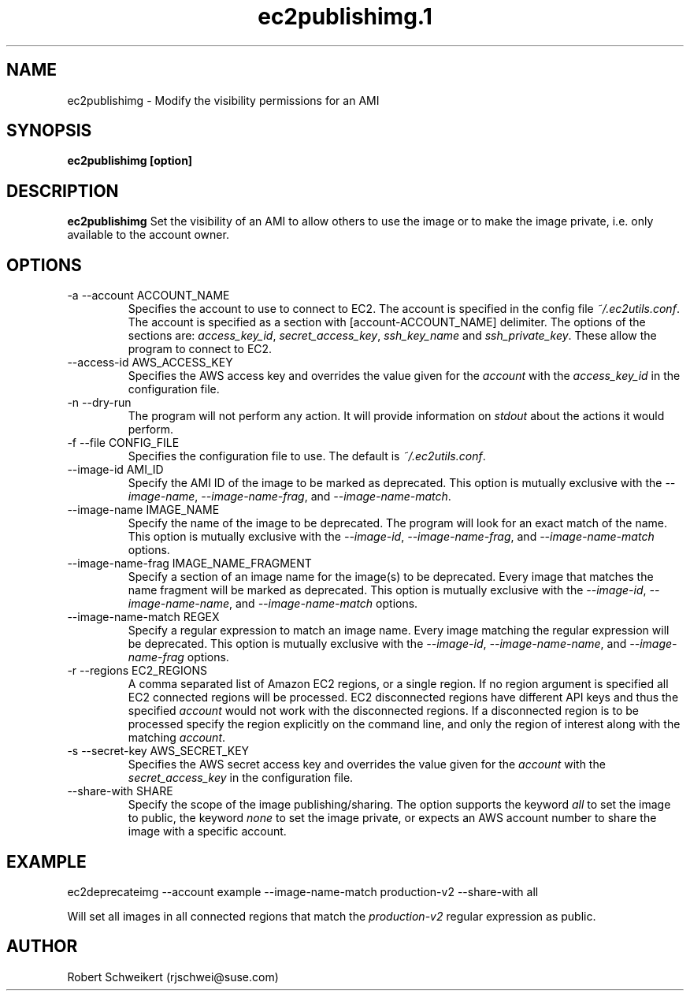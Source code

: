 .\" Process this file with
.\" groff -man -Tascii ec2publishimg.1
.\"
.TH ec2publishimg.1
.SH NAME
ec2publishimg \- Modify the visibility permissions for an AMI
.SH SYNOPSIS
.B ec2publishimg [option]
.SH DESCRIPTION
.B ec2publishimg
Set the visibility of an AMI to allow others to use the image or to make the
image private, i.e. only available to the account owner.
.SH OPTIONS
.IP "-a --account ACCOUNT_NAME"
Specifies the account to use to connect to EC2. The account is specified
in the config file
.IR ~/.ec2utils.conf .
The account is specified as a section with [account-ACCOUNT_NAME] delimiter.
The options of the sections are:
.IR access_key_id ,
.IR secret_access_key ,
.I ssh_key_name
and
.IR ssh_private_key .
These allow the program to connect to EC2.
.IP "--access-id AWS_ACCESS_KEY"
Specifies the AWS access key and overrides the value given for the
.I account
with the
.I access_key_id
in the configuration file.
.IP "-n --dry-run"
The program will not perform any action. It will provide information on
.I stdout
about the actions it would perform.
.IP "-f --file CONFIG_FILE"
Specifies the configuration file to use. The default is
.IR ~/.ec2utils.conf .
.IP "--image-id AMI_ID"
Specify the AMI ID of the image to be marked as deprecated. This option is
mutually exclusive with the
.IR --image-name ,
.IR --image-name-frag ,
and
.IR --image-name-match .
.IP "--image-name IMAGE_NAME"
Specify the name of the image to be deprecated. The program will look for
an exact match of the name. This option is mutually exclusive with the
.IR --image-id ,
.IR --image-name-frag ,
and
.I --image-name-match
options.
.IP "--image-name-frag IMAGE_NAME_FRAGMENT"
Specify a section of an image name for the image(s) to be deprecated. Every
image that matches the name fragment will be marked as deprecated. This
option is mutually exclusive with the
.IR --image-id ,
.IR --image-name-name ,
and
.I --image-name-match
options.
.IP "--image-name-match REGEX"
Specify a regular expression to match an image name. Every image matching the
regular expression will be deprecated. This option is mutually
exclusive with the
.IR --image-id ,
.IR --image-name-name ,
and
.I --image-name-frag
options.
.IP "-r --regions EC2_REGIONS"
A comma separated list of Amazon EC2 regions, or a single region. If no
region argument is specified all EC2 connected regions will be processed.
EC2 disconnected regions have different API keys and thus the specified
.I account
would not work with the disconnected regions. If a disconnected region is to
be processed specify the region explicitly on the command line, and only the
region of interest along with the matching
.IR account .
.IP "-s --secret-key AWS_SECRET_KEY"
Specifies the AWS secret access key and overrides the value given for the
.I account
with the
.I secret_access_key
in the configuration file.
.IP "--share-with SHARE"
Specify the scope of the image publishing/sharing. The option supports the
keyword
.I all
to set the image to public, the keyword
.I none
to set the image private, or expects an AWS account number to share the image
with a specific account.
.SH EXAMPLE
ec2deprecateimg --account example --image-name-match production-v2 --share-with all

Will set all images in all connected regions that match the 
.I production-v2
regular expression as public.
.SH AUTHOR
Robert Schweikert (rjschwei@suse.com)
